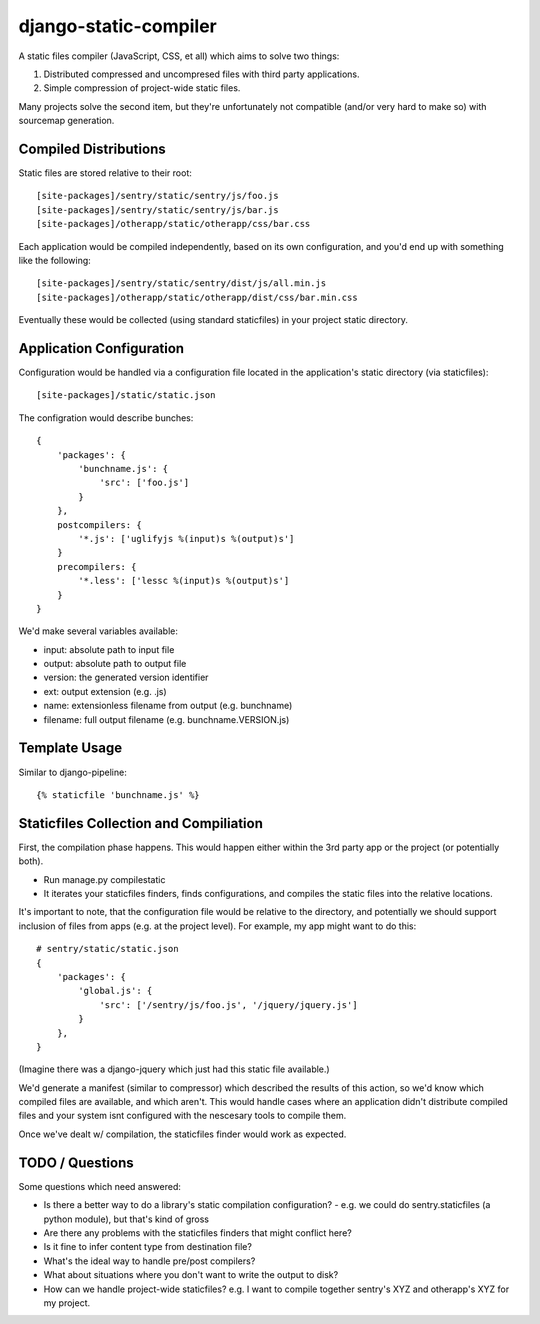 django-static-compiler
======================

A static files compiler (JavaScript, CSS, et all) which aims to solve two things:

1. Distributed compressed and uncompresed files with third party applications.
2. Simple compression of project-wide static files.

Many projects solve the second item, but they're unfortunately not compatible (and/or very hard to make so) with
sourcemap generation.

Compiled Distributions
----------------------

Static files are stored relative to their root:

::

    [site-packages]/sentry/static/sentry/js/foo.js
    [site-packages]/sentry/static/sentry/js/bar.js
    [site-packages]/otherapp/static/otherapp/css/bar.css

Each application would be compiled independently, based on its own configuration, and you'd end up with something
like the following:

::

    [site-packages]/sentry/static/sentry/dist/js/all.min.js
    [site-packages]/otherapp/static/otherapp/dist/css/bar.min.css

Eventually these would be collected (using standard staticfiles) in your project static directory.


Application Configuration
-------------------------

Configuration would be handled via a configuration file located in the application's static directory (via staticfiles):

::

    [site-packages]/static/static.json

The configration would describe bunches:

::

    {
        'packages': {
            'bunchname.js': {
                'src': ['foo.js']
            }
        },
        postcompilers: {
            '*.js': ['uglifyjs %(input)s %(output)s']
        }
        precompilers: {
            '*.less': ['lessc %(input)s %(output)s']
        }
    }

We'd make several variables available:

- input: absolute path to input file
- output: absolute path to output file
- version: the generated version identifier
- ext: output extension (e.g. .js)
- name: extensionless filename from output (e.g. bunchname)
- filename: full output filename (e.g. bunchname.VERSION.js)

Template Usage
--------------

Similar to django-pipeline:

::

    {% staticfile 'bunchname.js' %}


Staticfiles Collection and Compiliation
---------------------------------------

First, the compilation phase happens. This would happen either within the 3rd party app or the project (or potentially
both).

- Run manage.py compilestatic
- It iterates your staticfiles finders, finds configurations, and compiles the static files into the relative
  locations.

It's important to note, that the configuration file would be relative to the directory, and potentially we should support
inclusion of files from apps (e.g. at the project level). For example, my app might want to do this:

::

    # sentry/static/static.json
    {
        'packages': {
            'global.js': {
                'src': ['/sentry/js/foo.js', '/jquery/jquery.js']
            }
        },
    }

(Imagine there was a django-jquery which just had this static file available.)

We'd generate a manifest (similar to compressor) which described the results of this action, so we'd know which
compiled files are available, and which aren't. This would handle cases where an application didn't distribute
compiled files and your system isnt configured with the nescesary tools to compile them.

Once we've dealt w/ compilation, the staticfiles finder would work as expected.

TODO / Questions
----------------

Some questions which need answered:

- Is there a better way to do a library's static compilation configuration?
  - e.g. we could do sentry.staticfiles (a python module), but that's kind of gross
- Are there any problems with the staticfiles finders that might conflict here?
- Is it fine to infer content type from destination file?
- What's the ideal way to handle pre/post compilers?
- What about situations where you don't want to write the output to disk?
- How can we handle project-wide staticfiles? e.g. I want to compile together sentry's XYZ and otherapp's XYZ for my project.